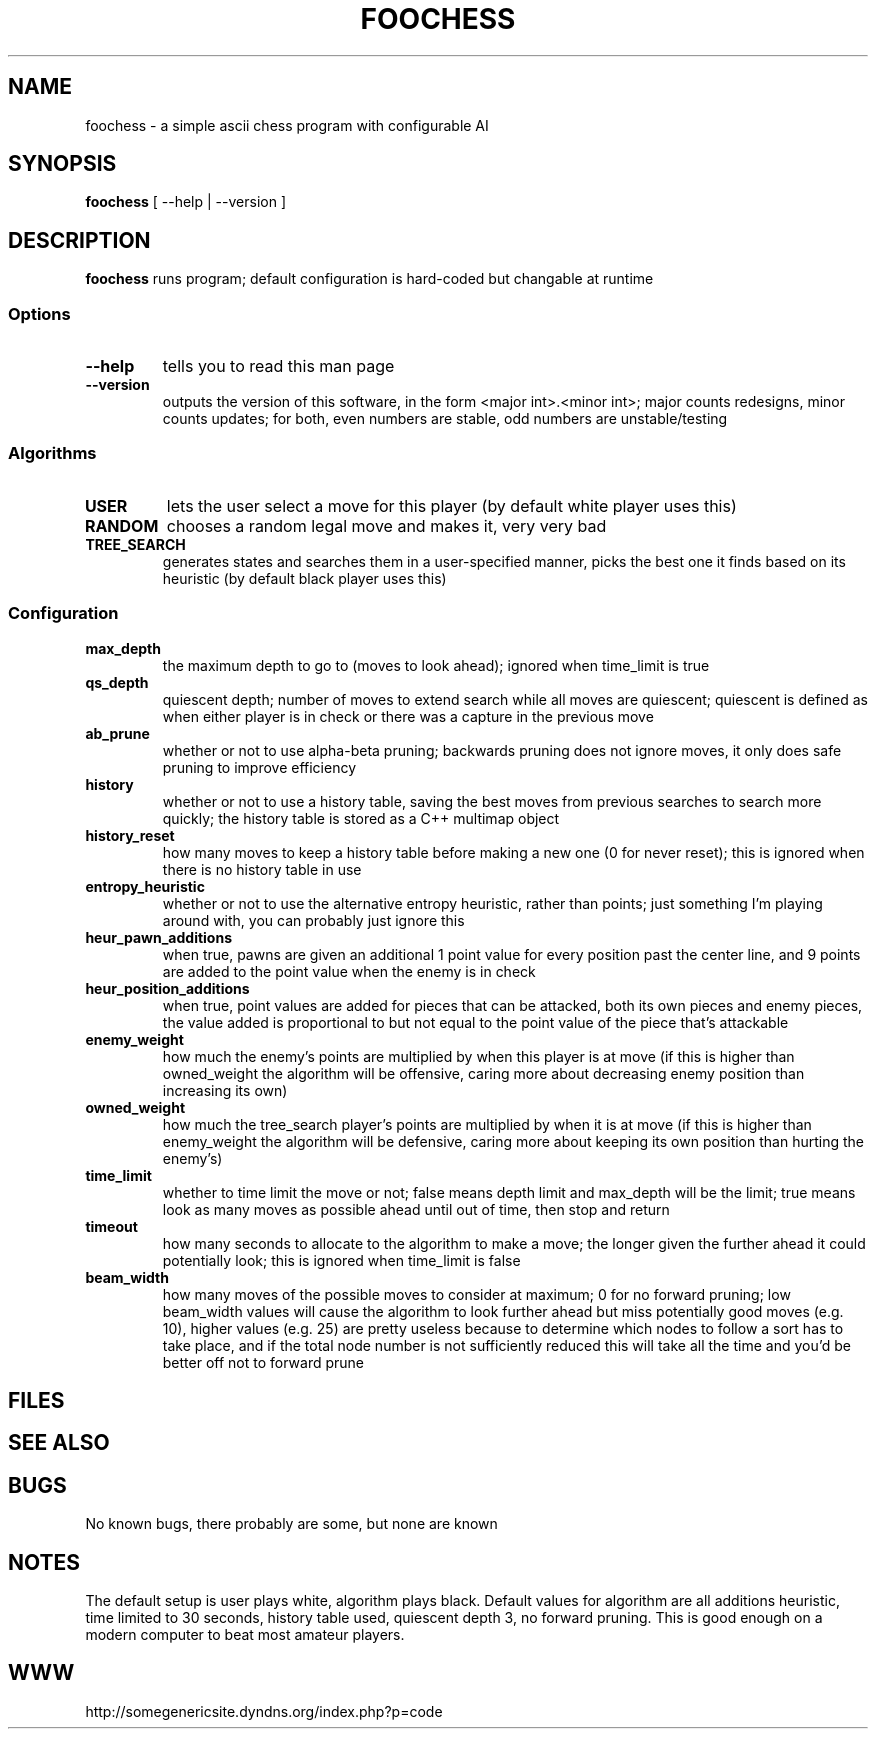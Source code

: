 .TH FOOCHESS 1 "12 May 2013"
.SH NAME
foochess \- a simple ascii chess program with configurable AI
.SH SYNOPSIS
\fBfoochess\fP [ --help | --version ]
.SH DESCRIPTION
\fBfoochess\fP runs program; default configuration is hard-coded but changable at runtime
.SS Options
.TP
\fB--help\fP
tells you to read this man page
.TP
\fB--version\fP
outputs the version of this software, in the form <major int>.<minor int>; major counts redesigns, minor counts updates; for both, even numbers are stable, odd numbers are unstable/testing
.SS Algorithms
.TP
\fBUSER\fP
lets the user select a move for this player (by default white player uses this)
.TP
\fBRANDOM\fP
chooses a random legal move and makes it, very very bad
.TP
\fBTREE_SEARCH\fP
generates states and searches them in a user-specified manner, picks the best one it finds based on its heuristic (by default black player uses this)
.SS Configuration
.TP
\fBmax_depth\fP
the maximum depth to go to (moves to look ahead); ignored when time_limit is true
.TP
\fBqs_depth\fP
quiescent depth; number of moves to extend search while all moves are quiescent; quiescent is defined as when either player is in check or there was a capture in the previous move
.TP
\fBab_prune\fP
whether or not to use alpha-beta pruning; backwards pruning does not ignore moves, it only does safe pruning to improve efficiency
.TP
\fBhistory\fP
whether or not to use a history table, saving the best moves from previous searches to search more quickly; the history table is stored as a C++ multimap object
.TP
\fBhistory_reset\fP
how many moves to keep a history table before making a new one (0 for never reset); this is ignored when there is no history table in use
.TP
\fBentropy_heuristic\fP
whether or not to use the alternative entropy heuristic, rather than points; just something I'm playing around with, you can probably just ignore this
.TP
\fBheur_pawn_additions\fP
when true, pawns are given an additional 1 point value for every position past the center line, and 9 points are added to the point value when the enemy is in check
.TP
\fBheur_position_additions\fP
when true, point values are added for pieces that can be attacked, both its own pieces and enemy pieces, the value added is proportional to but not equal to the point value of the piece that's attackable
.TP
\fBenemy_weight\fP
how much the enemy's points are multiplied by when this player is at move (if this is higher than owned_weight the algorithm will be offensive, caring more about decreasing enemy position than increasing its own)
.TP
\fBowned_weight\fP
how much the tree_search player's points are multiplied by when it is at move (if this is higher than enemy_weight the algorithm will be defensive, caring more about keeping its own position than hurting the enemy's)
.TP
\fBtime_limit\fP
whether to time limit the move or not; false means depth limit and max_depth will be the limit; true means look as many moves as possible ahead until out of time, then stop and return
.TP
\fBtimeout\fP
how many seconds to allocate to the algorithm to make a move; the longer given the further ahead it could potentially look; this is ignored when time_limit is false
.TP
\fBbeam_width\fP
how many moves of the possible moves to consider at maximum; 0 for no forward pruning; low beam_width values will cause the algorithm to look further ahead but miss potentially good moves (e.g. 10), higher values (e.g. 25) are pretty useless because to determine which nodes to follow a sort has to take place, and if the total node number is not sufficiently reduced this will take all the time and you'd be better off not to forward prune
.SH FILES
.SH "SEE ALSO"
.SH BUGS
No known bugs, there probably are some, but none are known
.SH NOTES
The default setup is user plays white, algorithm plays black.  Default values for algorithm are all additions heuristic, time limited to 30 seconds, history table used, quiescent depth 3, no forward pruning.  This is good enough on a modern computer to beat most amateur players.  
.SH WWW
http://somegenericsite.dyndns.org/index.php?p=code

